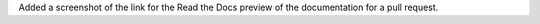 Added a screenshot of the link for the Read the Docs 
preview of the documentation for a pull request. 
